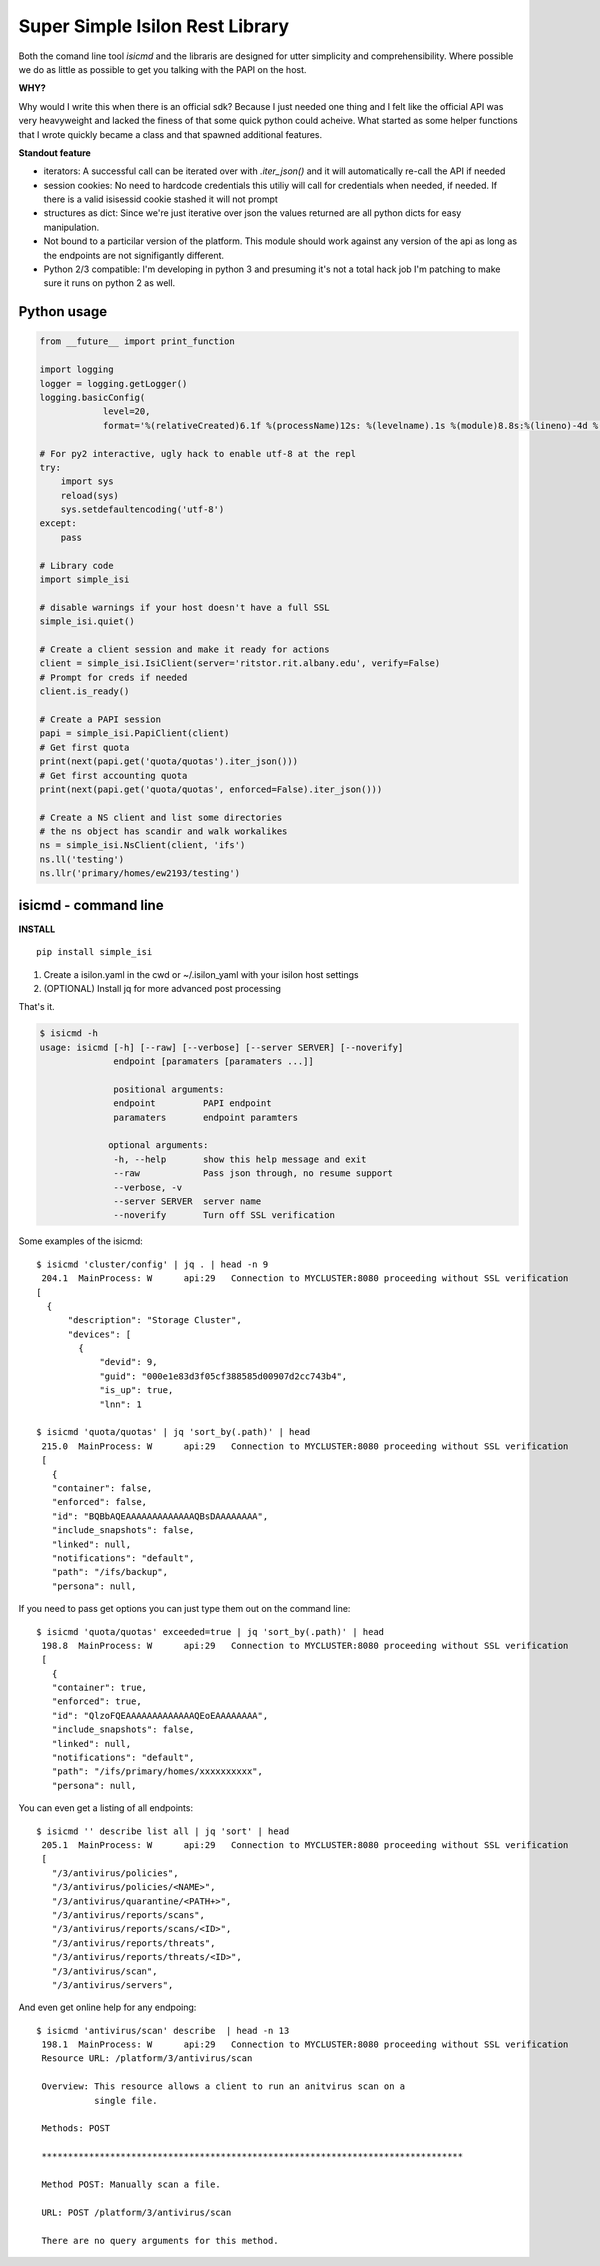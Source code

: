 Super Simple Isilon Rest Library
================================

Both the comand line tool `isicmd` and the libraris are designed for utter simplicity and
comprehensibility.  Where possible we do as little as possible to get you talking with the
PAPI on the host.

**WHY?**

Why would I write this when there is an official sdk?  Because I just needed one thing and
I felt like the official API was very heavyweight and lacked the finess of that some quick
python could acheive.  What started as some helper functions that I wrote quickly became
a class and that spawned additional features. 

**Standout feature**

- iterators:  A successful call can be iterated over with `.iter_json()` and it will
  automatically re-call the API if needed
- session cookies:  No need to hardcode credentials this utiliy will call for credentials
  when needed, if needed.  If there is a valid isisessid cookie stashed it will not
  prompt
- structures as dict:  Since we're just iterative over json the values returned are all
  python dicts for easy manipulation.
- Not bound to a particilar version of the platform.  This module should work against any
  version of the api as long as the endpoints are not signifigantly different.
- Python 2/3 compatible:  I'm developing in python 3 and presuming it's not a total hack
  job I'm patching to make sure it runs on python 2 as well.


Python usage
------------

.. code-block:: python

    from __future__ import print_function

    import logging
    logger = logging.getLogger()
    logging.basicConfig(
                level=20,
                format='%(relativeCreated)6.1f %(processName)12s: %(levelname).1s %(module)8.8s:%(lineno)-4d %(message)s')

    # For py2 interactive, ugly hack to enable utf-8 at the repl
    try:
        import sys
        reload(sys)
        sys.setdefaultencoding('utf-8')
    except:
        pass

    # Library code
    import simple_isi

    # disable warnings if your host doesn't have a full SSL
    simple_isi.quiet()

    # Create a client session and make it ready for actions 
    client = simple_isi.IsiClient(server='ritstor.rit.albany.edu', verify=False)
    # Prompt for creds if needed
    client.is_ready()

    # Create a PAPI session
    papi = simple_isi.PapiClient(client)
    # Get first quota
    print(next(papi.get('quota/quotas').iter_json()))
    # Get first accounting quota
    print(next(papi.get('quota/quotas', enforced=False).iter_json()))

    # Create a NS client and list some directories
    # the ns object has scandir and walk workalikes
    ns = simple_isi.NsClient(client, 'ifs')
    ns.ll('testing')
    ns.llr('primary/homes/ew2193/testing')


isicmd - command line
---------------------

**INSTALL**

::

    pip install simple_isi

1. Create a isilon.yaml in the cwd or ~/.isilon_yaml with your isilon host settings
2. (OPTIONAL) Install jq for more advanced post processing

That's it.

.. code-block:: console

    $ isicmd -h
    usage: isicmd [-h] [--raw] [--verbose] [--server SERVER] [--noverify]
                  endpoint [paramaters [paramaters ...]]

                  positional arguments:
                  endpoint         PAPI endpoint
                  paramaters       endpoint paramters

                 optional arguments:
                  -h, --help       show this help message and exit
                  --raw            Pass json through, no resume support
                  --verbose, -v
                  --server SERVER  server name
                  --noverify       Turn off SSL verification


Some examples of the isicmd::

    $ isicmd 'cluster/config' | jq . | head -n 9
     204.1  MainProcess: W      api:29   Connection to MYCLUSTER:8080 proceeding without SSL verification
    [
      {
          "description": "Storage Cluster",
          "devices": [
            {
                "devid": 9,
                "guid": "000e1e83d3f05cf388585d00907d2cc743b4",
                "is_up": true,
                "lnn": 1

    $ isicmd 'quota/quotas' | jq 'sort_by(.path)' | head                                                                                                                              
     215.0  MainProcess: W      api:29   Connection to MYCLUSTER:8080 proceeding without SSL verification
     [
       {
       "container": false,
       "enforced": false,
       "id": "BQBbAQEAAAAAAAAAAAAAQBsDAAAAAAAA",
       "include_snapshots": false,
       "linked": null,
       "notifications": "default",
       "path": "/ifs/backup",
       "persona": null,

If you need to pass get options you can just type them out on the command line::

    $ isicmd 'quota/quotas' exceeded=true | jq 'sort_by(.path)' | head
     198.8  MainProcess: W      api:29   Connection to MYCLUSTER:8080 proceeding without SSL verification
     [
       {
       "container": true,
       "enforced": true,
       "id": "QlzoFQEAAAAAAAAAAAAAQEoEAAAAAAAA",
       "include_snapshots": false,
       "linked": null,
       "notifications": "default",
       "path": "/ifs/primary/homes/xxxxxxxxxx",
       "persona": null,

You can even get a listing of all endpoints::

    $ isicmd '' describe list all | jq 'sort' | head
     205.1  MainProcess: W      api:29   Connection to MYCLUSTER:8080 proceeding without SSL verification
     [
       "/3/antivirus/policies",
       "/3/antivirus/policies/<NAME>",
       "/3/antivirus/quarantine/<PATH+>",
       "/3/antivirus/reports/scans",
       "/3/antivirus/reports/scans/<ID>",
       "/3/antivirus/reports/threats",
       "/3/antivirus/reports/threats/<ID>",
       "/3/antivirus/scan",
       "/3/antivirus/servers",

And even get online help for any endpoing::

    $ isicmd 'antivirus/scan' describe  | head -n 13
     198.1  MainProcess: W      api:29   Connection to MYCLUSTER:8080 proceeding without SSL verification
     Resource URL: /platform/3/antivirus/scan

     Overview: This resource allows a client to run an anitvirus scan on a
               single file.

     Methods: POST

     ********************************************************************************

     Method POST: Manually scan a file.

     URL: POST /platform/3/antivirus/scan

     There are no query arguments for this method.

